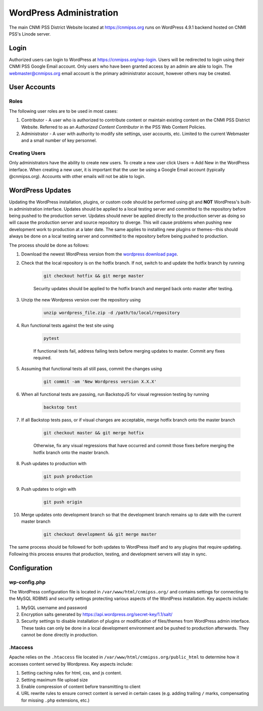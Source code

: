 WordPress Administration
========================

.. only:: html

    .. image:: https://img.shields.io/badge/WordPress-4.9.1-blue.svg?style=flat-square
        :target: http://wordpress.com
        :alt: WordPress Version 4.9.1

    .. image:: https://img.shields.io/badge/PHP-%3E%3D7.0.22-green.svg?style=flat-square
        :target: http://php.net
        :alt: PHP Version >- 7.0.22

The main CNMI PSS District Website located at https://cnmipss.org runs on WordPress 4.9.1 backend hosted on CNMI PSS's Linode server.

Login
--------------

Authorized users can login to WordPress at https://cnmipss.org/wp-login.  Users will be redirected to login using their CNMI PSS Google Email account.  Only users who have been granted access by an admin are able to login.  The webmaster@cnmipss.org email account is the primary administrator account, however others may be created.

User Accounts
--------------

Roles
~~~~~~~~~~~~~~

The following user roles are to be used in most cases:

1. Contributor - A user who is authorized to contribute content or maintain existing content on the CNMI PSS District Website.  Referred to as an *Authorized Content Contributor* in the PSS Web Content Policies.

2. Administrator - A user with authority to modify site settings, user accounts, etc.  Limited to the current Webmaster and a small number of key personnel.

Creating Users
~~~~~~~~~~~~~~~~

Only administrators have the ability to create new users.  To create a new user click Users -> Add New in the WordPress interface.  When creating a new user, it is important that the user be using a Google Email account (typically @cnmipss.org).  Accounts with other emails will not be able to login.

WordPress Updates 
------------------

Updating the WordPress installation, plugins, or custom code should be performed using git and **NOT** WordPress's built-in administration interface.  Updates should be applied to a local testing server and committed to the repository before being pushed to the production server.  Updates should never be applied directly to the production server as doing so will cause the production server and source repository to diverge.  This will cause problems when pushing new development work to production at a later date.  The same applies to installing new plugins or themes--this should always be done on a local testing server and committed to the repository before being pushed to production.

The process should be done as follows:

#. Download the newest WordPress version from the `wordpress download page <https://wordpress.org/download/>`_. 

#. Check that the local repository is on the hotfix branch.  If not, switch to and update the hotfix branch by running 
    
    .. code-block:: bash

        git checkout hotfix && git merge master 
    
    Security updates should be applied to the hotfix branch and merged back onto master after testing.

#. Unzip the new Wordpress version over the repository using 
    
    .. code-block:: bash
    
        unzip wordpress_file.zip -d /path/to/local/repository

#. Run functional tests against the test site using

    .. code-block:: bash

        pytest

    If functional tests fail, address failing tests before merging updates to master.  Commit any fixes required.

#. Assuming that functional tests all still pass, commit the changes using 

    .. code-block:: bash
    
        git commit -am 'New Wordpress version X.X.X'

#. When all functional tests are passing, run BackstopJS for visual regression testing by running 

    .. code-block:: bash 
    
        backstop test

#. If all Backstop tests pass, or if visual changes are acceptable, merge hotfix branch onto the master branch

    .. code-block:: bash
        
        git checkout master && git merge hotfix

    Otherwise, fix any visual regressions that have occurred and commit those fixes before merging the hotfix branch onto the master branch.

#. Push updates to production with 

    .. code:: bash    
    
        git push production

#. Push updates to origin with 

    .. code:: bash
    
        git push origin

#. Merge updates onto development branch so that the development branch remains up to date with the current master branch

    .. code:: bash
        
        git checkout development && git merge master

The same process should be followed for both updates to WordPress itself and to any plugins that require updating.  Following this process ensures that production, testing, and development servers will stay in sync.

Configuration
----------------

wp-config.php
~~~~~~~~~~~~~~~~

The WordPress configuration file is located in ``/var/www/html/cnmipss.org/`` and contains settings for connecting to the MySQL RDBMS and security settings protecting various aspects of the WordPress installation.  Key aspects include:

#. MySQL username and password

#. Encryption salts generated by https://api.wordpress.org/secret-key/1.1/salt/

#. Security settings to disable installation of plugins or modification of files/themes from WordPress admin interface.  These tasks can only be done in a local development environment and be pushed to production afterwards.  They cannot be done directly in production.

.htaccess
~~~~~~~~~~~~~~~~

Apache relies on the ``.htaccess`` file located in ``/var/www/html/cnmipss.org/public_html`` to determine how it accesses content served by Wordpress.  Key aspects include:

#. Setting caching rules for html, css, and js content.

#. Setting maximum file upload size

#. Enable compression of content before transmitting to client

#. URL rewrite rules to ensure correct content is served in certain cases (e.g. adding trailing ``/`` marks, compensating for missing ``.php`` extensions, etc.)
